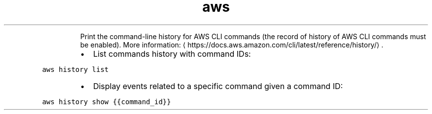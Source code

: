 .TH aws history
.PP
.RS
Print the command\-line history for AWS CLI commands (the record of history of AWS CLI commands must be enabled).
More information: \[la]https://docs.aws.amazon.com/cli/latest/reference/history/\[ra]\&.
.RE
.RS
.IP \(bu 2
List commands history with command IDs:
.RE
.PP
\fB\fCaws history list\fR
.RS
.IP \(bu 2
Display events related to a specific command given a command ID:
.RE
.PP
\fB\fCaws history show {{command_id}}\fR
